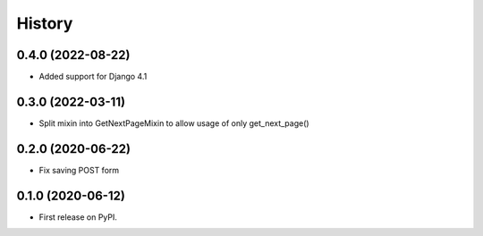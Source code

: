 .. :changelog:

History
-------

0.4.0 (2022-08-22)
++++++++++++++++++

* Added support for Django 4.1

0.3.0 (2022-03-11)
++++++++++++++++++

* Split mixin into GetNextPageMixin to allow usage of only get_next_page()

0.2.0 (2020-06-22)
++++++++++++++++++

* Fix saving POST form

0.1.0 (2020-06-12)
++++++++++++++++++

* First release on PyPI.
